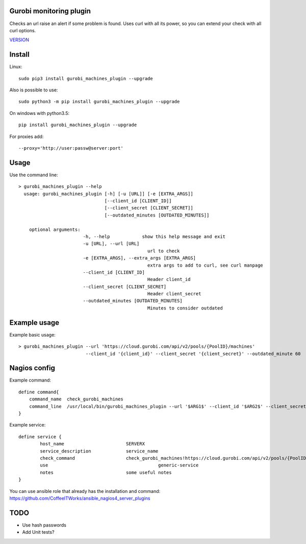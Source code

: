 Gurobi monitoring plugin
========================

Checks an url raise an alert if some problem is found.
Uses curl with all its power, so you can extend your check with all curl options.

`VERSION  <burp_reports/VERSION>`__

Install
=======

Linux::

    sudo pip3 install gurobi_machines_plugin --upgrade

Also is possible to use::

    sudo python3 -m pip install gurobi_machines_plugin --upgrade

On windows with python3.5::

    pip install gurobi_machines_plugin --upgrade

For proxies add::

    --proxy='http://user:passw@server:port'

Usage
=====

Use the command line::

    > gurobi_machines_plugin --help
      usage: gurobi_machines_plugin [-h] [-u [URL]] [-e [EXTRA_ARGS]] 
                                    [--client_id [CLIENT_ID]]
                                    [--client_secret [CLIENT_SECRET]]
                                    [--outdated_minutes [OUTDATED_MINUTES]]

        optional arguments:
                            -h, --help            show this help message and exit
                            -u [URL], --url [URL]
                                                    url to check
                            -e [EXTRA_ARGS], --extra_args [EXTRA_ARGS]
                                                    extra args to add to curl, see curl manpage
                            --client_id [CLIENT_ID]
                                                    Header client_id
                            --client_secret [CLIENT_SECRET]
                                                    Header client_secret
                            --outdated_minutes [OUTDATED_MINUTES]
                                                    Minutes to consider outdated

Example usage
=============

Example basic usage::

    > gurobi_machines_plugin --url 'https://cloud.gurobi.com/api/v2/pools/{PoolID}/machines' 
                             --client_id '{client_id}' --client_secret '{client_secret}' --outdated_minute 60

Nagios config
=============

Example command::

    define command{
        command_name  check_gurobi_machines
        command_line  /usr/local/bin/gurobi_machines_plugin --url '$ARG1$' --client_id '$ARG2$' --client_secret '$ARG3$' --outdated_minute $ARG4$  $ARG5$
    }

Example service::

    define service {
            host_name                       SERVERX
            service_description             service_name
            check_command                   check_gurobi_machines!https://cloud.gurobi.com/api/v2/pools/{PoolID}/machines!{client_id}!{client_secret}!60
            use				                generic-service
            notes                           some useful notes
    }

You can use ansible role that already has the installation and command: https://github.com/CoffeeITWorks/ansible_nagios4_server_plugins

TODO
====

* Use hash passwords
* Add Unit tests?


